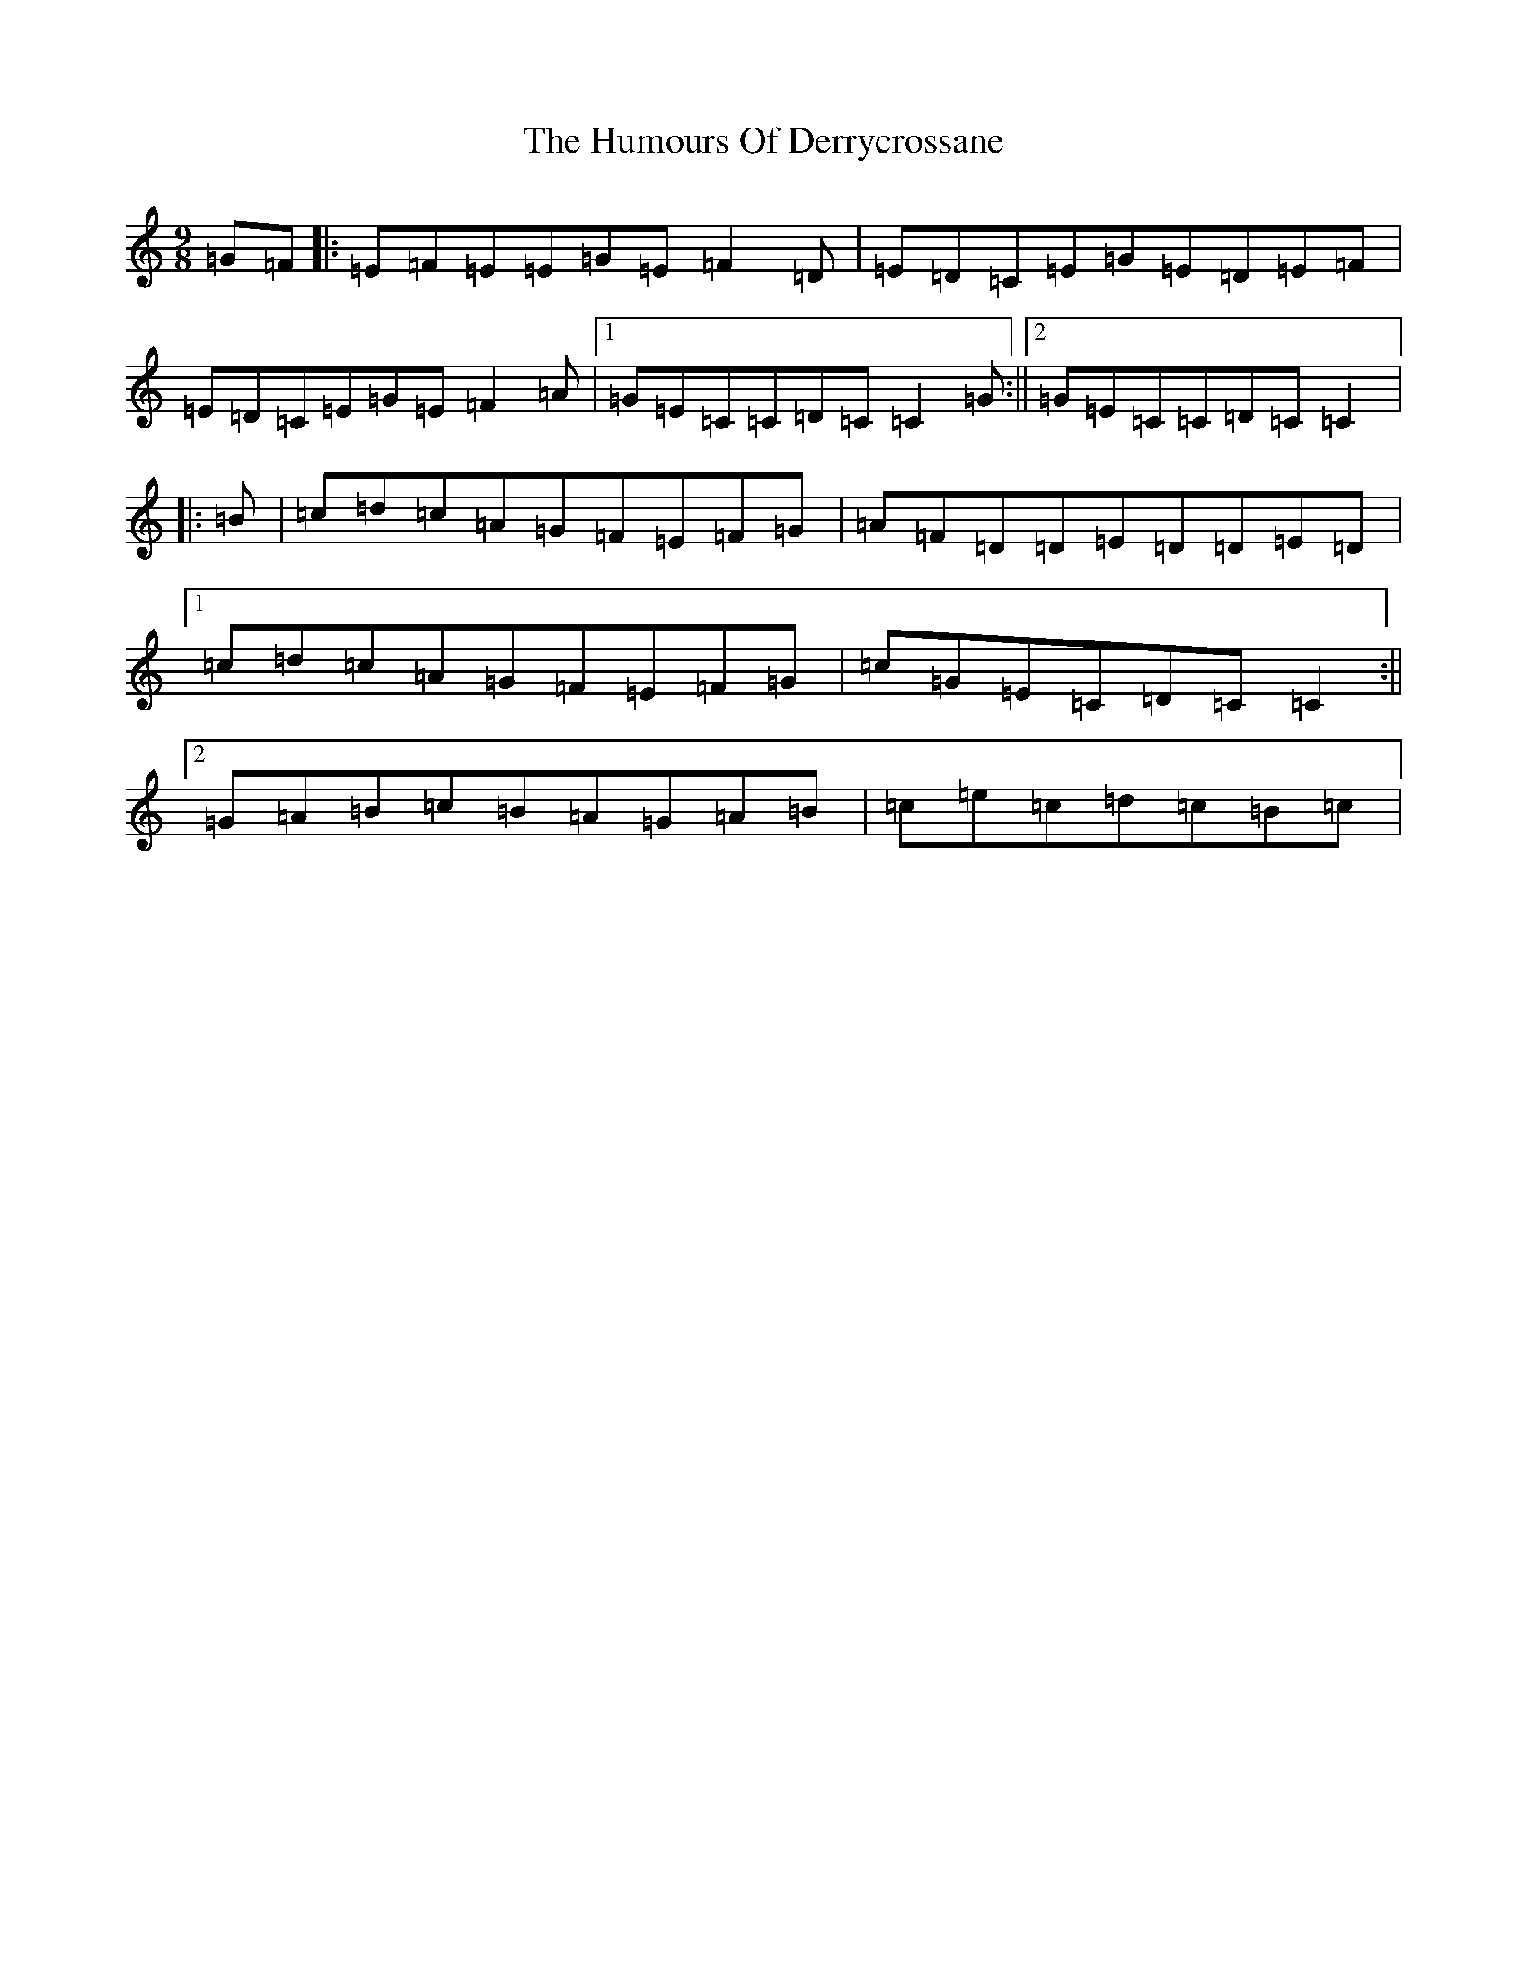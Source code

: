X: 9491
T: Humours Of Derrycrossane, The
S: https://thesession.org/tunes/1550#setting14948
R: slip jig
M:9/8
L:1/8
K: C Major
=G=F|:=E=F=E=E=G=E=F2=D|=E=D=C=E=G=E=D=E=F|=E=D=C=E=G=E=F2=A|1=G=E=C=C=D=C=C2=G:||2=G=E=C=C=D=C=C2|:=B|=c=d=c=A=G=F=E=F=G|=A=F=D=D=E=D=D=E=D|1=c=d=c=A=G=F=E=F=G|=c=G=E=C=D=C=C2:||2=G=A=B=c=B=A=G=A=B|=c=e=c=d=c=B=c|